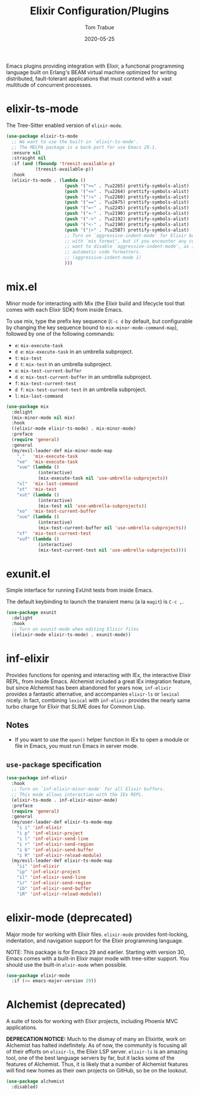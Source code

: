 #+TITLE:  Elixir Configuration/Plugins
#+AUTHOR: Tom Trabue
#+EMAIL:  tom.trabue@gmail.com
#+DATE:   2020-05-25
#+STARTUP: fold

Emacs plugins providing integration with Elixir, a functional programming
language built on Erlang's BEAM virtual machine optimized for writing
distributed, fault-tolerant applications that must contend with a vast multitude
of concurrent processes.

* elixir-ts-mode
The Tree-Sitter enabled version of =elixir-mode=.

#+begin_src emacs-lisp
  (use-package elixir-ts-mode
    ;; We want to use the built-in `elixir-ts-mode'.
    ;; The MELPA package is a back-port for use Emacs 29.1.
    :ensure nil
    :straight nil
    :if (and (fboundp 'treesit-available-p)
             (treesit-available-p))
    :hook
    (elixir-ts-mode . (lambda ()
                        (push '(">=" . ?\u2265) prettify-symbols-alist)
                        (push '("<=" . ?\u2264) prettify-symbols-alist)
                        (push '("!=" . ?\u2260) prettify-symbols-alist)
                        (push '("==" . ?\u2A75) prettify-symbols-alist)
                        (push '("=~" . ?\u2245) prettify-symbols-alist)
                        (push '("<-" . ?\u2190) prettify-symbols-alist)
                        (push '("->" . ?\u2192) prettify-symbols-alist)
                        (push '("<-" . ?\u2190) prettify-symbols-alist)
                        (push '("|>" . ?\u25B7) prettify-symbols-alist)
                        ;; Turn on `aggressive-indent-mode' for Elixir buffers.  It seems to work fine
                        ;; with `mix format', but if you encounter any code formatting issues, you may
                        ;; want to disable `aggressive-indent-mode', as it can cause conflicts with
                        ;; automatic code formatters.
                        ;; (aggressive-indent-mode 1)
                        )))
#+end_src

* mix.el
Minor mode for interacting with Mix (the Elixir build and lifecycle tool that
comes with each Elixir SDK) from inside Emacs.

To use mix, type the prefix key sequence (=C-c d= by default, but configurable
by changing the key sequence bound to =mix-minor-mode-command-map=), followed by
one of the following commands:

- =e=: =mix-execute-task=
- =d e=: =mix-execute-task= in an umbrella subproject.
- =t=: =mix-test=
- =d t=: =mix-test= in an umbrella subproject.
- =o=: =mix-test-current-buffer=
- =d o=: =mix-test-current-buffer= in an umbrella subproject.
- =f=: =mix-test-current-test=
- =d f=: =mix-test-current-test= in an umbrella subproject.
- =l=: =mix-last-command=

#+begin_src emacs-lisp
  (use-package mix
    :delight
    (mix-minor-mode nil mix)
    :hook
    ((elixir-mode elixir-ts-mode) . mix-minor-mode)
    :preface
    (require 'general)
    :general
    (my/evil-leader-def mix-minor-mode-map
      ","   'mix-execute-task
      "xe"  'mix-execute-task
      "xue" (lambda ()
              (interactive)
              (mix-execute-task nil 'use-umbrella-subprojects))
      "xl"  'mix-last-command
      "xt"  'mix-test
      "xut" (lambda ()
              (interactive)
              (mix-test nil 'use-umbrella-subprojects))
      "xo"  'mix-test-current-buffer
      "xuo" (lambda ()
              (interactive)
              (mix-test-current-buffer nil 'use-umbrella-subprojects))
      "xf"  'mix-test-current-test
      "xuf" (lambda ()
              (interactive)
              (mix-test-current-test nil 'use-umbrella-subprojects))))
#+end_src

* exunit.el
Simple interface for running ExUnit tests from inside Emacs.

The default keybinding to launch the transient menu (a la =magit=) is =C-c ,=.

#+begin_src emacs-lisp
  (use-package exunit
    :delight
    :hook
    ;; Turn on exunit-mode when editing Elixir files
    ((elixir-mode elixir-ts-mode) . exunit-mode))
#+end_src

* inf-elixir
Provides functions for opening and interacting with IEx, the interactive Elixir
REPL, from inside Emacs. Alchemist included a great IEx integration feature, but
since Alchemist has been abandoned for years now, =inf-elixir= provides a
fantastic alternative, and accompanies =elixir-ls= or =lexical= nicely. In fact,
combining =lexical= with =inf-elixir= provides the nearly same turbo charge for
Elixir that SLIME does for Common Lisp.

** Notes
- If you want to use the =open()= helper function in IEx to open a module or
  file in Emacs, you must run Emacs in server mode.

** =use-package= specification
#+begin_src emacs-lisp
  (use-package inf-elixir
    :hook
    ;; Turn on `inf-elixir-minor-mode' for all Elixir buffers.
    ;; This mode allows interaction with the IEx REPL.
    (elixir-ts-mode . inf-elixir-minor-mode)
    :preface
    (require 'general)
    :general
    (my/user-leader-def elixir-ts-mode-map
      "i i" 'inf-elixir
      "i p" 'inf-elixir-project
      "i l" 'inf-elixir-send-line
      "i r" 'inf-elixir-send-region
      "i b" 'inf-elixir-send-buffer
      "i R" 'inf-elixir-reload-module)
    (my/evil-leader-def elixir-ts-mode-map
      "ii" 'inf-elixir
      "ip" 'inf-elixir-project
      "il" 'inf-elixir-send-line
      "ir" 'inf-elixir-send-region
      "ib" 'inf-elixir-send-buffer
      "iR" 'inf-elixir-reload-module))
#+end_src

* elixir-mode (deprecated)
Major mode for working with Elixir files. =elixir-mode= provides font-locking,
indentation, and navigation support for the Elixir programming language.

NOTE: This package is for Emacs 29 and earlier. Starting with version 30, Emacs
comes with a built-in Elixir major mode with tree-sitter support. You should use
the built-in =elxir-mode= when possible.

#+begin_src emacs-lisp
  (use-package elixir-mode
    :if (<= emacs-major-version 29))
#+end_src

* Alchemist (deprecated)
A suite of tools for working with Elixir projects, including Phoenix MVC
applications.

*DEPRECATION NOTICE:* Much to the dismay of many an Elixirite, work on
Alchemist has halted indefinitely. As of now, the community is focusing all of
their efforts on =elixir-ls=, the Elixir LSP server. =elixir-ls= is an
amazing tool, one of the best language servers by far, but it lacks some of
the features of Alchemist. Thus, it is likely that a number of Alchemist
features will find new homes as their own projects on GitHub, so be on the
lookout.

#+begin_src emacs-lisp
  (use-package alchemist
    :disabled)
#+end_src
